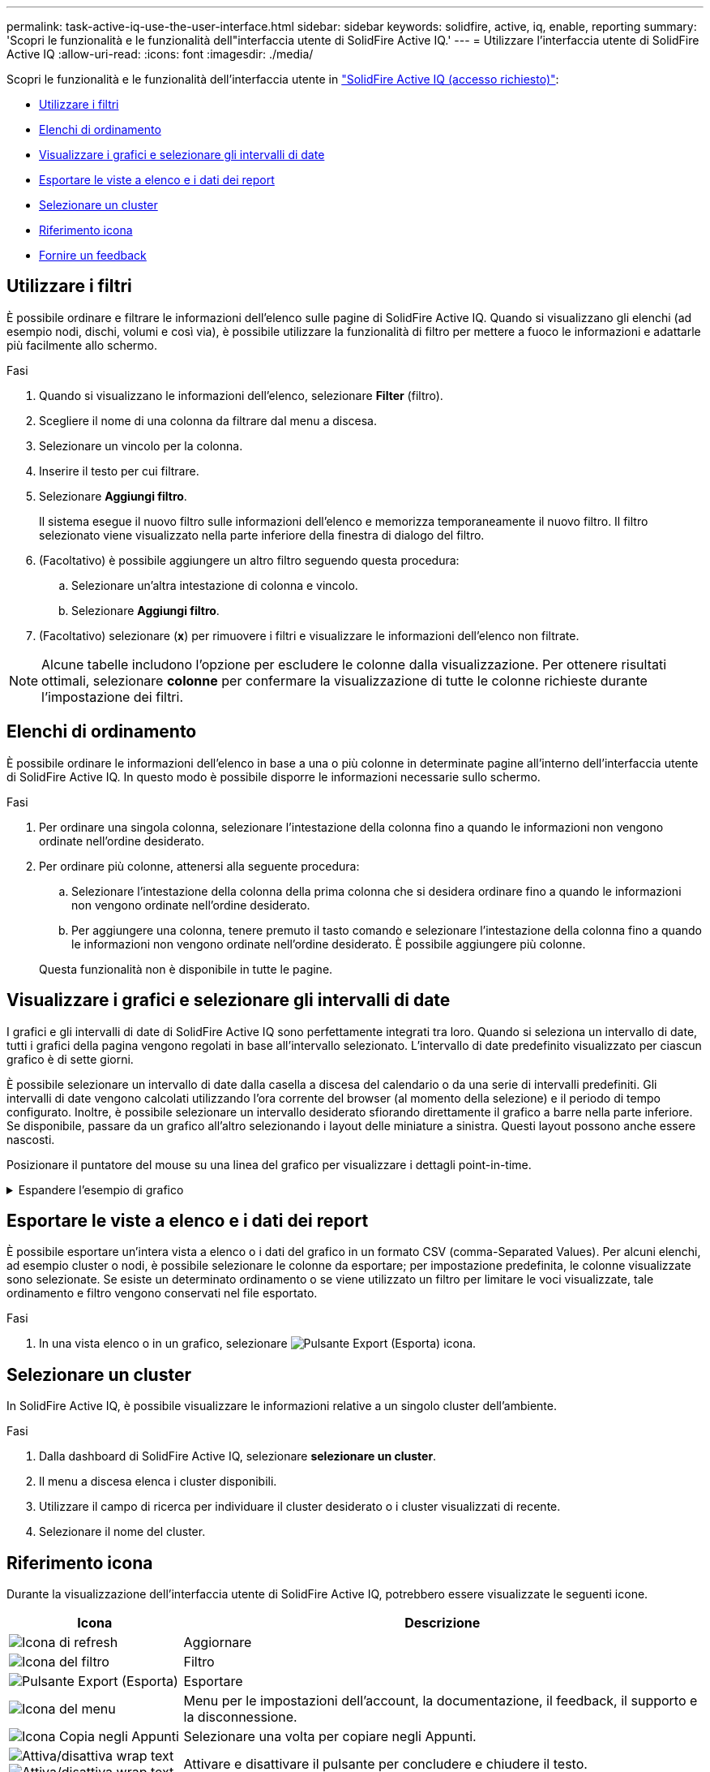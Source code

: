 ---
permalink: task-active-iq-use-the-user-interface.html 
sidebar: sidebar 
keywords: solidfire, active, iq, enable, reporting 
summary: 'Scopri le funzionalità e le funzionalità dell"interfaccia utente di SolidFire Active IQ.' 
---
= Utilizzare l'interfaccia utente di SolidFire Active IQ
:allow-uri-read: 
:icons: font
:imagesdir: ./media/


[role="lead"]
Scopri le funzionalità e le funzionalità dell'interfaccia utente in link:https://activeiq.solidfire.com/["SolidFire Active IQ (accesso richiesto)"^]:

* <<Utilizzare i filtri>>
* <<Elenchi di ordinamento>>
* <<Visualizzare i grafici e selezionare gli intervalli di date>>
* <<Esportare le viste a elenco e i dati dei report>>
* <<Selezionare un cluster>>
* <<Riferimento icona>>
* <<Fornire un feedback>>




== Utilizzare i filtri

È possibile ordinare e filtrare le informazioni dell'elenco sulle pagine di SolidFire Active IQ. Quando si visualizzano gli elenchi (ad esempio nodi, dischi, volumi e così via), è possibile utilizzare la funzionalità di filtro per mettere a fuoco le informazioni e adattarle più facilmente allo schermo.

.Fasi
. Quando si visualizzano le informazioni dell'elenco, selezionare *Filter* (filtro).
. Scegliere il nome di una colonna da filtrare dal menu a discesa.
. Selezionare un vincolo per la colonna.
. Inserire il testo per cui filtrare.
. Selezionare *Aggiungi filtro*.
+
Il sistema esegue il nuovo filtro sulle informazioni dell'elenco e memorizza temporaneamente il nuovo filtro. Il filtro selezionato viene visualizzato nella parte inferiore della finestra di dialogo del filtro.

. (Facoltativo) è possibile aggiungere un altro filtro seguendo questa procedura:
+
.. Selezionare un'altra intestazione di colonna e vincolo.
.. Selezionare *Aggiungi filtro*.


. (Facoltativo) selezionare (*x*) per rimuovere i filtri e visualizzare le informazioni dell'elenco non filtrate.



NOTE: Alcune tabelle includono l'opzione per escludere le colonne dalla visualizzazione. Per ottenere risultati ottimali, selezionare *colonne* per confermare la visualizzazione di tutte le colonne richieste durante l'impostazione dei filtri.



== Elenchi di ordinamento

È possibile ordinare le informazioni dell'elenco in base a una o più colonne in determinate pagine all'interno dell'interfaccia utente di SolidFire Active IQ. In questo modo è possibile disporre le informazioni necessarie sullo schermo.

.Fasi
. Per ordinare una singola colonna, selezionare l'intestazione della colonna fino a quando le informazioni non vengono ordinate nell'ordine desiderato.
. Per ordinare più colonne, attenersi alla seguente procedura:
+
.. Selezionare l'intestazione della colonna della prima colonna che si desidera ordinare fino a quando le informazioni non vengono ordinate nell'ordine desiderato.
.. Per aggiungere una colonna, tenere premuto il tasto comando e selezionare l'intestazione della colonna fino a quando le informazioni non vengono ordinate nell'ordine desiderato. È possibile aggiungere più colonne.


+
Questa funzionalità non è disponibile in tutte le pagine.





== Visualizzare i grafici e selezionare gli intervalli di date

I grafici e gli intervalli di date di SolidFire Active IQ sono perfettamente integrati tra loro. Quando si seleziona un intervallo di date, tutti i grafici della pagina vengono regolati in base all'intervallo selezionato. L'intervallo di date predefinito visualizzato per ciascun grafico è di sette giorni.

È possibile selezionare un intervallo di date dalla casella a discesa del calendario o da una serie di intervalli predefiniti. Gli intervalli di date vengono calcolati utilizzando l'ora corrente del browser (al momento della selezione) e il periodo di tempo configurato. Inoltre, è possibile selezionare un intervallo desiderato sfiorando direttamente il grafico a barre nella parte inferiore. Se disponibile, passare da un grafico all'altro selezionando i layout delle miniature a sinistra. Questi layout possono anche essere nascosti.

Posizionare il puntatore del mouse su una linea del grafico per visualizzare i dettagli point-in-time.

.Espandere l'esempio di grafico
[%collapsible]
====
image:graphs_and_date_ranges.PNG["Grafici e intervalli di date"]

====


== Esportare le viste a elenco e i dati dei report

È possibile esportare un'intera vista a elenco o i dati del grafico in un formato CSV (comma-Separated Values). Per alcuni elenchi, ad esempio cluster o nodi, è possibile selezionare le colonne da esportare; per impostazione predefinita, le colonne visualizzate sono selezionate. Se esiste un determinato ordinamento o se viene utilizzato un filtro per limitare le voci visualizzate, tale ordinamento e filtro vengono conservati nel file esportato.

.Fasi
. In una vista elenco o in un grafico, selezionare image:export_button.PNG["Pulsante Export (Esporta)"] icona.




== Selezionare un cluster

In SolidFire Active IQ, è possibile visualizzare le informazioni relative a un singolo cluster dell'ambiente.

.Fasi
. Dalla dashboard di SolidFire Active IQ, selezionare *selezionare un cluster*.
. Il menu a discesa elenca i cluster disponibili.
. Utilizzare il campo di ricerca per individuare il cluster desiderato o i cluster visualizzati di recente.
. Selezionare il nome del cluster.




== Riferimento icona

Durante la visualizzazione dell'interfaccia utente di SolidFire Active IQ, potrebbero essere visualizzate le seguenti icone.

[cols="25,75"]
|===
| Icona | Descrizione 


 a| 
image:refresh.PNG["Icona di refresh"]
| Aggiornare 


 a| 
image:filter.PNG["Icona del filtro"]
| Filtro 


 a| 
image:export_button.PNG["Pulsante Export (Esporta)"]
| Esportare 


 a| 
image:menu.PNG["Icona del menu"]
| Menu per le impostazioni dell'account, la documentazione, il feedback, il supporto e la disconnessione. 


 a| 
image:copy.PNG["Icona Copia negli Appunti"]
| Selezionare una volta per copiare negli Appunti. 


 a| 
image:wrap_toggle.PNG["Attiva/disattiva wrap text"]
image:unwrap_toggle.PNG["Attiva/disattiva wrap text"]
| Attivare e disattivare il pulsante per concludere e chiudere il testo. 


 a| 
image:more_information.PNG["Icona ulteriori informazioni"]
| Ulteriori informazioni. Selezionare per altre opzioni. 


 a| 
image:more_details.PNG["Ulteriori dettagli"]
| Selezionare per ulteriori dettagli.image:description.PNG["Descrizione"] 
|===


== Fornire un feedback

È possibile migliorare l'interfaccia utente di SolidFire Active IQ e risolvere eventuali problemi dell'interfaccia utente utilizzando l'opzione di feedback e-mail accessibile dall'interfaccia utente.

.Fasi
. Da qualsiasi pagina dell'interfaccia utente, selezionare image:menu.PNG["Icona del menu"] E selezionare *Feedback*.
. Inserire le informazioni pertinenti nel corpo del messaggio.
. Allegare eventuali screenshot utili.
. Selezionare *Invia*.




== Trova ulteriori informazioni

https://www.netapp.com/support-and-training/documentation/["Documentazione sui prodotti NetApp"^]
